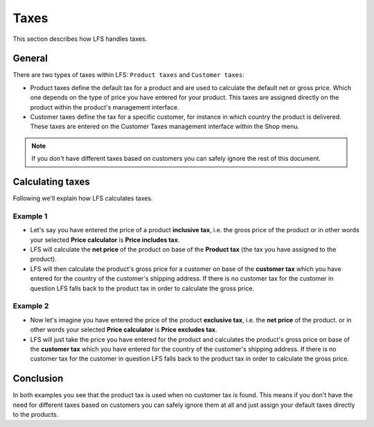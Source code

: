 .. index:: Taxes

.. _general-taxes:

=====
Taxes
=====

This section describes how LFS handles taxes.

General
=======

There are two types of taxes within LFS: ``Product taxes`` and ``Customer taxes``:

* Product taxes define the default tax for a product and are used to calculate
  the default net or gross price. Which one depends on the type of price you
  have entered for your product. This taxes are assigned directly on the
  product within the product's management interface.

* Customer taxes define the tax for a specific customer, for instance in which
  country the product is delivered. These taxes are entered on the Customer
  Taxes management interface within the Shop menu.

.. Note::

      If you don't have different taxes based on customers you can safely
      ignore the rest of this document.

Calculating taxes
=================

Following we'll explain how LFS calculates taxes.

Example 1
---------

* Let's say you have entered the price of a product **inclusive tax**, i.e.
  the gross price of the product or in other words your selected **Price
  calculator** is **Price includes tax**.

* LFS will calculate the **net price** of the product on base of the
  **Product tax** (the tax you have assigned to the product).

* LFS will then calculate the product's gross price for a customer on base of
  the **customer tax** which you have entered for the country of the customer's
  shipping address. If there is no customer tax for the customer in question
  LFS falls back to the product tax in order to calculate the gross price.

Example 2
---------

* Now let's imagine you have entered the price of the product **exclusive tax**,
  i.e. the **net price** of the product. or in other words your selected
  **Price calculator** is **Price excludes tax**.

* LFS will just take the price you have entered for the product and calculates
  the product's gross price on base of the **customer tax** which you have
  entered for the country of the customer's shipping address. If there is no
  customer tax for the customer in question LFS falls back to the product tax
  in order to calculate the gross price.

Conclusion
==========

In both examples you see that the product tax is used when no customer tax is
found. This means if you don't have the need for different taxes based on
customers you can safely ignore them at all and just assign your default taxes
directly to the products.

.. seealso::

    * :ref:`Manage product taxes <management-taxes>`
    * :ref:`Manage customer taxes <management-customer-taxes>`
